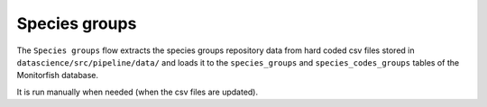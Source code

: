 ==============
Species groups
==============

The ``Species groups`` flow extracts the species groups repository data from hard coded csv files 
stored in ``datascience/src/pipeline/data/`` and loads it to the ``species_groups`` and 
``species_codes_groups`` tables of the Monitorfish database.

It is run manually when needed (when the csv files are updated).